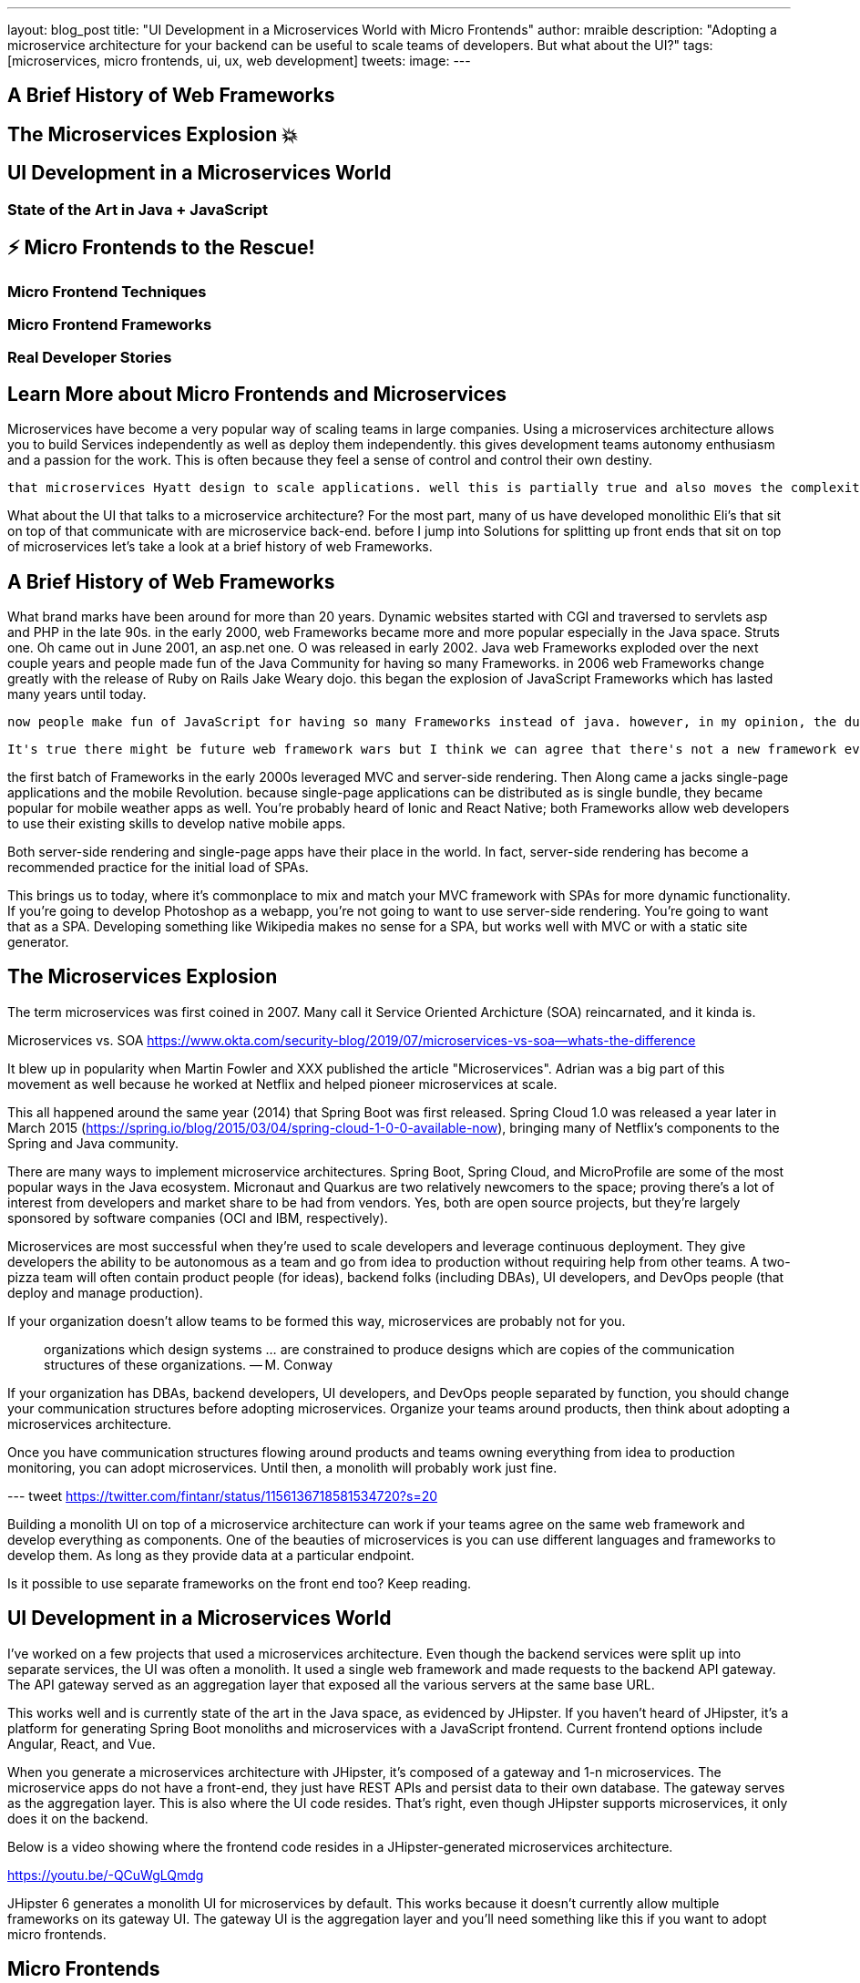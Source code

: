 ---
layout: blog_post
title: "UI Development in a Microservices World with Micro Frontends"
author: mraible
description: "Adopting a microservice architecture for your backend can be useful to scale teams of developers. But what about the UI?"
tags: [microservices, micro frontends, ui, ux, web development]
tweets:
image:
---



== A Brief History of Web Frameworks


== The Microservices Explosion 💥

== UI Development in a Microservices World

=== State of the Art in Java + JavaScript

// jhipster demo video

== ⚡️ Micro Frontends to the Rescue!️

=== Micro Frontend Techniques


=== Micro Frontend Frameworks


=== Real Developer Stories


== Learn More about Micro Frontends and Microservices


Microservices have become a very popular way of scaling teams in large companies. Using a microservices architecture allows you to build Services independently as well as deploy them independently. this gives development teams autonomy enthusiasm and a passion for the work. This is often because they feel a sense of control and control their own destiny.

 that microservices Hyatt design to scale applications. well this is partially true and also moves the complexity I'm within an application to being over the network. in the Java world, microservices and microservice architectures require less friction to develop because there's a plethora of frameworks tutorials about how to build them.

What about the UI that talks to a microservice architecture? For the most part, many of us have developed monolithic Eli's that sit on top of that communicate with are microservice back-end. before I jump into Solutions for splitting up front ends that sit on top of microservices let's take a look at a brief history of web Frameworks.

== A Brief History of Web Frameworks

What brand marks have been around for more than 20 years.  Dynamic websites started with CGI and traversed to servlets asp and PHP in the late 90s. in the early 2000, web Frameworks became more and more popular especially in the Java space. Struts one. Oh came out in June 2001, an asp.net one. O was released in early 2002. Java web Frameworks exploded over the next couple years and people made fun of the Java Community for having so many Frameworks.  in 2006 web Frameworks change greatly with the release of Ruby on Rails Jake Weary dojo. this began the explosion of JavaScript Frameworks which has lasted many years until today.

 now people make fun of JavaScript for having so many Frameworks instead of java. however, in my opinion, the dust has settled and there's three main players: angular react and Vue.

 It's true there might be future web framework wars but I think we can agree that there's not a new framework every week like many people joke there is.

the first batch of Frameworks in the early 2000s leveraged MVC and server-side rendering. Then Along came a jacks single-page applications and the mobile Revolution. because single-page applications can be distributed as is single bundle,  they became  popular for mobile weather apps as well.  You're probably heard of Ionic and React Native; both Frameworks allow web developers to use their existing skills to develop native mobile apps.

Both server-side rendering and single-page apps have their place in the world. In fact, server-side rendering has become a recommended practice for the initial load of SPAs.

This brings us to today, where it's commonplace to mix and match your MVC framework with SPAs for more dynamic functionality. If you're going to develop Photoshop as a webapp, you're not going to want to use server-side rendering. You're going to want that as a SPA. Developing something like Wikipedia makes no sense for a SPA, but works well with MVC or with a static site generator.

== The Microservices Explosion

The term microservices was first coined in 2007. Many call it Service Oriented Archicture (SOA) reincarnated, and it kinda is.

Microservices vs. SOA https://www.okta.com/security-blog/2019/07/microservices-vs-soa—whats-the-difference

It blew up in popularity when Martin Fowler and XXX published the article "Microservices". Adrian was a big part of this movement as well because he worked at Netflix and helped pioneer microservices at scale.

This all happened around the same year (2014) that Spring Boot was first released. Spring Cloud 1.0 was released a year later in March 2015 (https://spring.io/blog/2015/03/04/spring-cloud-1-0-0-available-now), bringing many of Netflix's components to the Spring and Java community.

There are many ways to implement microservice architectures. Spring Boot, Spring Cloud, and MicroProfile are some of the most popular ways in the Java ecosystem. Micronaut and Quarkus are two relatively newcomers to the space; proving there's a lot of interest from developers and market share to be had from vendors. Yes, both are open source projects, but they're largely sponsored by software companies (OCI and IBM, respectively).

// todo: anything for microservices in other communities

Microservices are most successful when they're used to scale developers and leverage continuous deployment. They give developers the ability to be autonomous as a team and go from idea to production without requiring help from other teams. A two-pizza team will often contain product people (for ideas), backend folks (including DBAs), UI developers, and DevOps people (that deploy and manage production).

If your organization doesn't allow teams to be formed this way, microservices are probably not for you.

> organizations which design systems ... are constrained to produce designs which are copies of the communication structures of these organizations.
— M. Conway

If your organization has DBAs, backend developers, UI developers, and DevOps people separated by function, you should change your communication structures before adopting microservices. Organize your teams around products, then think about adopting a microservices architecture.

Once you have communication structures flowing around products and teams owning everything from idea to production monitoring, you can adopt microservices. Until then, a monolith will probably work just fine.

--- tweet https://twitter.com/fintanr/status/1156136718581534720?s=20

Building a monolith UI on top of a microservice architecture can work if your teams agree on the same web framework and develop everything as components. One of the beauties of microservices is you can use different languages and frameworks to develop them. As long as they provide data at a particular endpoint.

Is it possible to use separate frameworks on the front end too? Keep reading.

== UI Development in a Microservices World

I've worked on a few projects that used a microservices architecture. Even though the backend services were split up into separate services, the UI was often a monolith. It used a single web framework and made requests to the backend API gateway. The API gateway served as an aggregation layer that exposed all the various servers at the same base URL.

This works well and is currently state of the art in the Java space, as evidenced by JHipster. If you haven't heard of JHipster, it's a platform for generating Spring Boot monoliths and microservices with a JavaScript frontend. Current frontend options include Angular, React, and Vue.

When you generate a microservices architecture with JHipster, it's composed of a gateway and 1-n microservices. The microservice apps do not have a front-end, they just have REST APIs and persist data to their own database. The gateway serves as the aggregation layer. This is also where the UI code resides. That's right, even though JHipster supports microservices, it only does it on the backend.

Below is a video showing where the frontend code resides in a JHipster-generated microservices architecture.

https://youtu.be/-QCuWgLQmdg

JHipster 6 generates a monolith UI for microservices by default. This works because it doesn't currently allow multiple frameworks on its gateway UI. The gateway UI is the aggregation layer and you'll need something like this if you want to adopt micro frontends.

== Micro Frontends

Recently, there's been a lot of activity around Micro Frontends. Similar to Microservices, https://martinfowler.com/articles/micro-frontends.html[Micro Frontends] was published on Martin Fowler's blog. It's written by Cam Jackson and includes a number of integration approaches. He notes that ThoughtWorks Radar has https://www.thoughtworks.com/radar/techniques/micro-frontends[moved micro frontends from trial to adopt over the last few years]:

November 2016: Assess
November 2017: Trail
April 2019: Adopt

Jackson notes that ThoughtWorks has witnessed some key benefits from micro frontends:

* smaller, more cohesive and maintainable codebases
* more scalable organizations with decoupled, autonomous teams
* the ability to upgrade, update, or even rewrite parts of the frontend in a more incremental fashion than was previously possible

=== Techniques and Frameworks

=== Real Developer Stories

== Learn More



